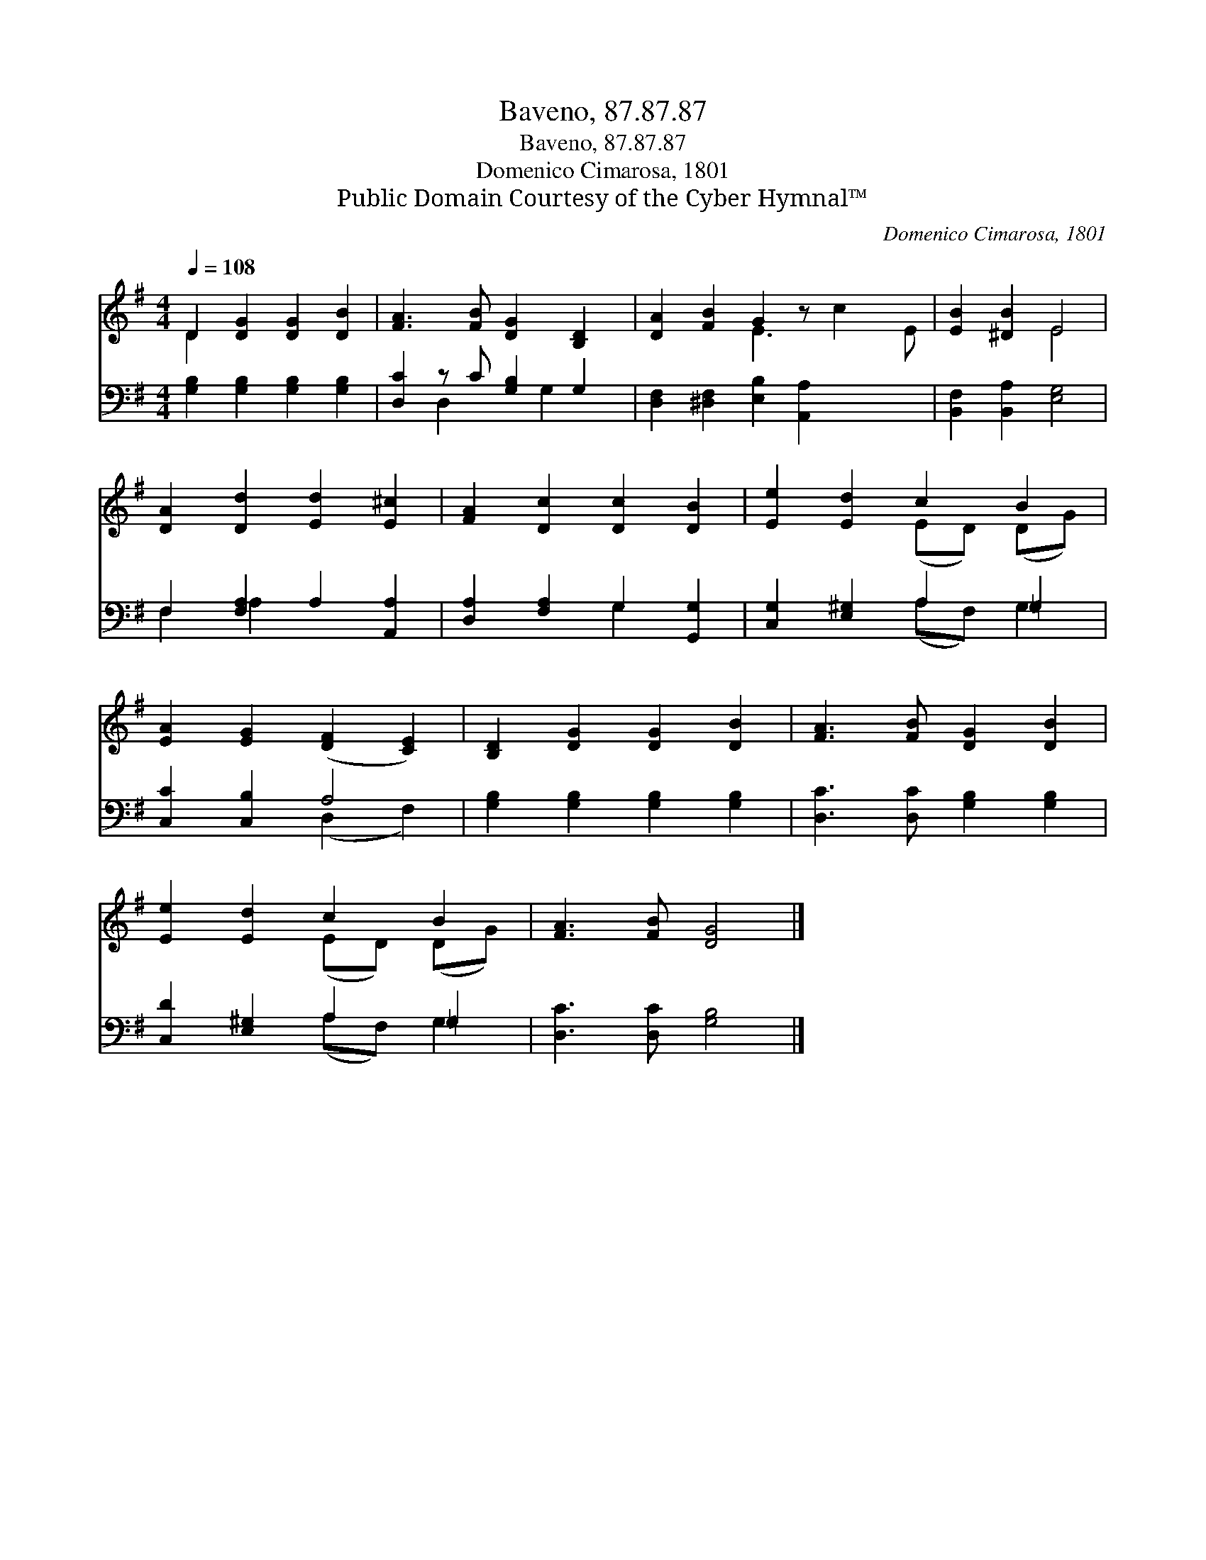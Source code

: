 X:1
T:Baveno, 87.87.87
T:Baveno, 87.87.87
T:Domenico Cimarosa, 1801
T:Public Domain Courtesy of the Cyber Hymnal™
C:Domenico Cimarosa, 1801
Z:Public Domain
Z:Courtesy of the Cyber Hymnal™
%%score ( 1 2 ) ( 3 4 )
L:1/8
Q:1/4=108
M:4/4
K:G
V:1 treble 
V:2 treble 
V:3 bass 
V:4 bass 
V:1
 D2 [DG]2 [DG]2 [DB]2 | [FA]3 [FB] [DG]2 [B,D]2 | [DA]2 [FB]2 G2 z x3 | [EB]2 [^DB]2 E4 | %4
 [DA]2 [Dd]2 [Ed]2 [E^c]2 | [FA]2 [Dc]2 [Dc]2 [DB]2 | [Ee]2 [Ed]2 c2 B2 | %7
 [EA]2 [EG]2 ([DF]2 [CE]2) | [B,D]2 [DG]2 [DG]2 [DB]2 | [FA]3 [FB] [DG]2 [DB]2 | %10
 [Ee]2 [Ed]2 c2 B2 | [FA]3 [FB] [DG]4 |] %12
V:2
 D2 x6 | x8 | x4 E3 c2 E | x4 E4 | x8 | x8 | x4 (ED) (DG) | x8 | x8 | x8 | x4 (ED) (DG) | x8 |] %12
V:3
 [G,B,]2 [G,B,]2 [G,B,]2 [G,B,]2 | [D,C]2 z C [G,B,]2 G,2 | [D,F,]2 [^D,F,]2 [E,B,]2 [A,,A,]2 x2 | %3
 [B,,F,]2 [B,,A,]2 [E,G,]4 | F,2 [F,A,]2 A,2 [A,,A,]2 | [D,A,]2 [F,A,]2 G,2 [G,,G,]2 | %6
 [C,G,]2 [E,^G,]2 A,2 =G,2 | [C,C]2 [C,B,]2 A,4 | [G,B,]2 [G,B,]2 [G,B,]2 [G,B,]2 | %9
 [D,C]3 [D,C] [G,B,]2 [G,B,]2 | [C,D]2 [E,^G,]2 A,2 =G,2 | [D,C]3 [D,C] [G,B,]4 |] %12
V:4
 x8 | x2 D,2 x G,2 x | x10 | x8 | F,2 A,2 x4 | x4 G,2 x2 | x4 (A,F,) G,2 | x4 (D,2 F,2) | x8 | x8 | %10
 x4 (A,F,) G,2 | x8 |] %12

